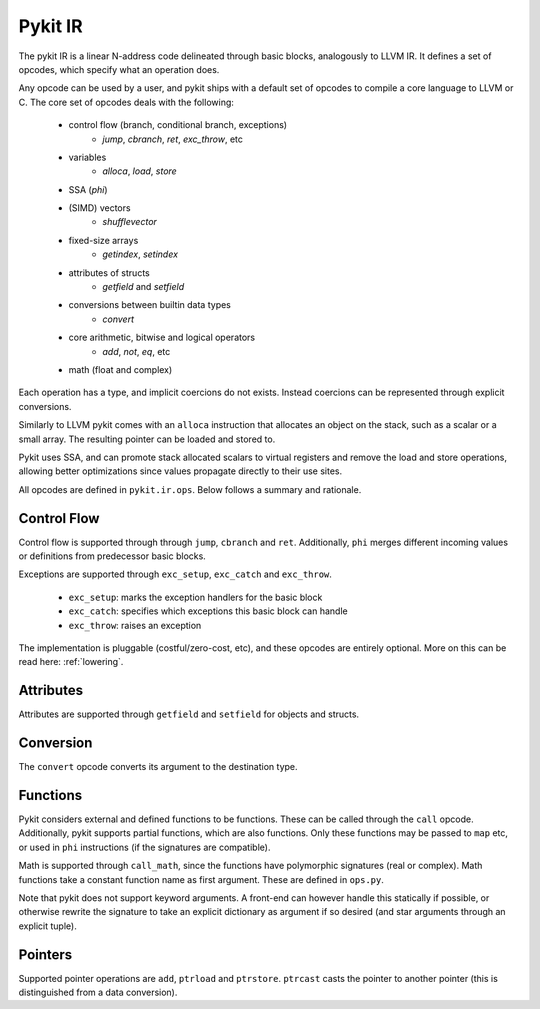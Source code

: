 Pykit IR
========

The pykit IR is a linear N-address code delineated through basic blocks,
analogously to LLVM IR. It defines a set of opcodes, which specify what
an operation does.

Any opcode can be used by a user, and pykit ships with a default set of
opcodes to compile a core language to LLVM or C. The core set of opcodes
deals with the following:

    * control flow (branch, conditional branch, exceptions)
        - `jump`, `cbranch`, `ret`, `exc_throw`, etc

    * variables
        - `alloca`, `load`, `store`

    * SSA (`phi`)

    * (SIMD) vectors
        - `shufflevector`

    * fixed-size arrays
        - `getindex`, `setindex`

    * attributes of structs
        - `getfield` and `setfield`

    * conversions between builtin data types
        - `convert`

    * core arithmetic, bitwise and logical operators
        - `add`, `not`, `eq`, etc

    * math (float and complex)


Each operation has a type, and implicit coercions do not exists.
Instead coercions can be represented through explicit conversions.

Similarly to LLVM pykit comes with an ``alloca`` instruction that allocates
an object on the stack, such as a scalar or a small array. The resulting
pointer can be loaded and stored to.

Pykit uses SSA, and can promote stack allocated scalars to virtual registers
and remove the load and store operations, allowing better optimizations
since values propagate directly to their use sites.

All opcodes are defined in ``pykit.ir.ops``. Below follows a summary and
rationale.

Control Flow
------------

Control flow is supported through through ``jump``, ``cbranch`` and ``ret``.
Additionally, ``phi`` merges different incoming values or definitions from
predecessor basic blocks.

Exceptions are supported through ``exc_setup``, ``exc_catch`` and
``exc_throw``.

    * ``exc_setup``: marks the exception handlers for the basic block
    * ``exc_catch``: specifies which exceptions this basic block can handle
    * ``exc_throw``: raises an exception

The implementation is pluggable (costful/zero-cost, etc), and these opcodes
are entirely optional. More on this can be read here: :ref:`lowering`.

Attributes
----------

Attributes are supported through ``getfield`` and ``setfield`` for objects
and structs.

Conversion
----------

The ``convert`` opcode converts its argument to the destination type.

Functions
---------

Pykit considers external and defined functions to be functions. These can
be called through the ``call`` opcode. Additionally, pykit supports partial
functions, which are also functions. Only these functions may be passed to
``map`` etc, or used in ``phi`` instructions (if the signatures are compatible).

Math is supported through ``call_math``, since the functions have polymorphic
signatures (real or complex). Math functions take a constant function name as
first argument. These are defined in ``ops.py``.

Note that pykit does not support keyword arguments. A front-end can however
handle this statically if possible, or otherwise rewrite the signature to
take an explicit dictionary as argument if so desired (and star arguments
through an explicit tuple).

Pointers
--------

Supported pointer operations are ``add``, ``ptrload`` and ``ptrstore``.
``ptrcast`` casts the pointer to another pointer (this is distinguished from
a data conversion).

